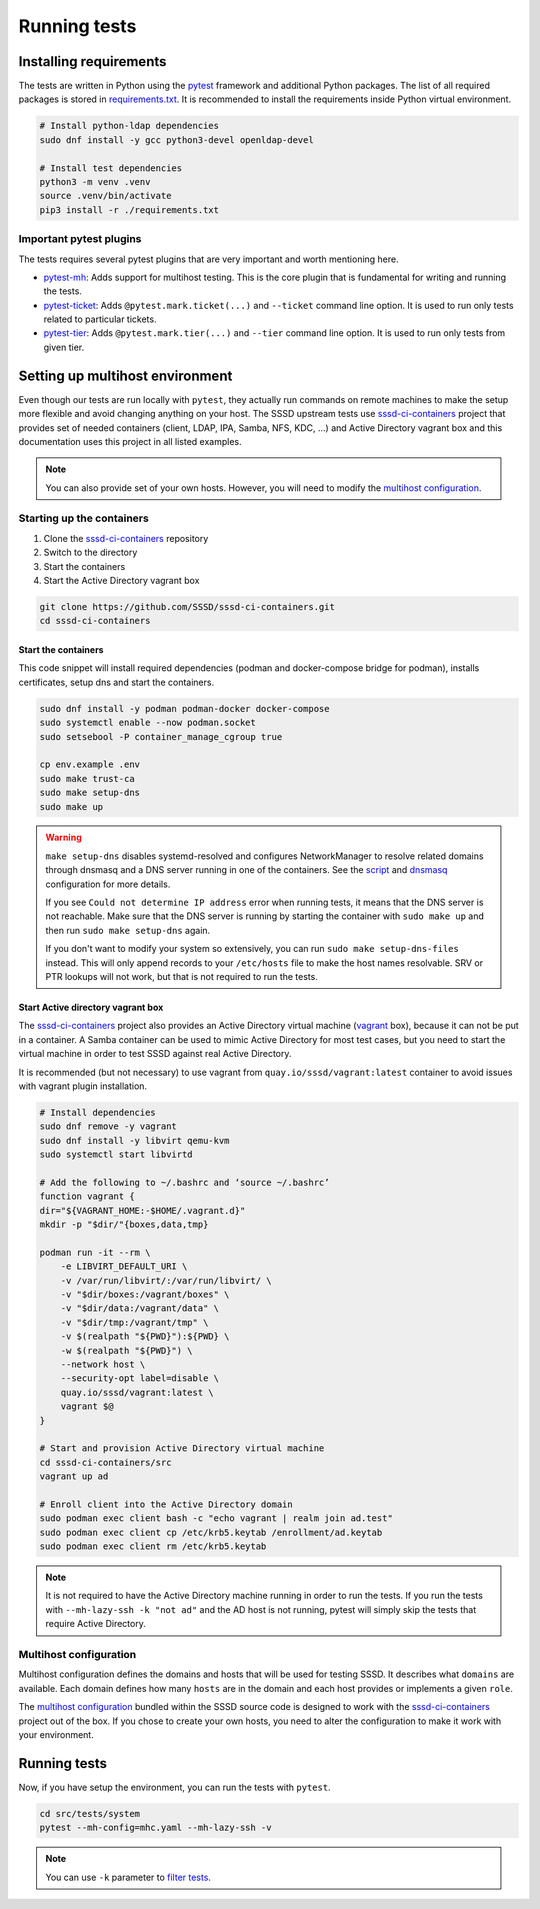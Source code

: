 Running tests
#############

Installing requirements
***********************

The tests are written in Python using the `pytest`_ framework and additional
Python packages. The list of all required packages is stored in
`requirements.txt`_. It is recommended to install the requirements inside Python
virtual environment.

.. code-block:: text

    # Install python-ldap dependencies
    sudo dnf install -y gcc python3-devel openldap-devel

    # Install test dependencies
    python3 -m venv .venv
    source .venv/bin/activate
    pip3 install -r ./requirements.txt

Important pytest plugins
========================

The tests requires several pytest plugins that are very important and worth
mentioning here.

* `pytest-mh`_: Adds support for multihost testing. This is the core plugin that
  is fundamental for writing and running the tests.
* `pytest-ticket`_: Adds ``@pytest.mark.ticket(...)`` and ``--ticket`` command
  line option. It is used to run only tests related to particular tickets.
* `pytest-tier`_: Adds ``@pytest.mark.tier(...)`` and ``--tier`` command line
  option. It is used to run only tests from given tier.

Setting up multihost environment
********************************

Even though our tests are run locally with ``pytest``, they actually run
commands on remote machines to make the setup more flexible and avoid changing
anything on your host. The SSSD upstream tests use `sssd-ci-containers`_ project
that provides set of needed containers (client, LDAP, IPA, Samba, NFS, KDC, ...)
and Active Directory vagrant box and this documentation uses this project in all
listed examples.

.. _sssd-ci-containers: https://github.com/SSSD/sssd-ci-containers

.. note::

  You can also provide set of your own hosts. However, you will need to modify
  the `multihost configuration`_.

Starting up the containers
==========================

#. Clone the `sssd-ci-containers`_ repository
#. Switch to the directory
#. Start the containers
#. Start the Active Directory vagrant box

.. code-block:: text

    git clone https://github.com/SSSD/sssd-ci-containers.git
    cd sssd-ci-containers

Start the containers
--------------------

This code snippet will install required dependencies (podman and docker-compose
bridge for podman), installs certificates, setup dns and start the containers.

.. code-block:: bash

    sudo dnf install -y podman podman-docker docker-compose
    sudo systemctl enable --now podman.socket
    sudo setsebool -P container_manage_cgroup true

    cp env.example .env
    sudo make trust-ca
    sudo make setup-dns
    sudo make up

.. warning::

    ``make setup-dns`` disables systemd-resolved and configures NetworkManager
    to resolve related domains through dnsmasq and a DNS server running in one
    of the containers. See the `script`_ and `dnsmasq`_ configuration for more
    details.

    If you see ``Could not determine IP address`` error when running tests, it
    means that the DNS server is not reachable. Make sure that the DNS server is
    running by starting the container with ``sudo make up`` and then run ``sudo
    make setup-dns`` again.

    If you don't want to modify your system so extensively, you can run ``sudo
    make setup-dns-files`` instead. This will only append records to your
    ``/etc/hosts`` file to make the host names resolvable. SRV or PTR lookups
    will not work, but that is not required to run the tests.

Start Active directory vagrant box
----------------------------------

The `sssd-ci-containers`_ project also provides an Active Directory virtual
machine (`vagrant`_ box), because it can not be put in a container. A Samba
container can be used to mimic Active Directory for most test cases, but you
need to start the virtual machine in order to test SSSD against real Active
Directory.

.. _script: https://github.com/SSSD/sssd-ci-containers/blob/master/src/tools/setup-dns.sh
.. _dnsmasq: https://github.com/SSSD/sssd-ci-containers/blob/master/data/configs/dnsmasq.conf
.. _vagrant: https://www.vagrantup.com

It is recommended (but not necessary) to use vagrant from
``quay.io/sssd/vagrant:latest`` container to avoid issues with vagrant plugin
installation.

.. code-block:: text

    # Install dependencies
    sudo dnf remove -y vagrant
    sudo dnf install -y libvirt qemu-kvm
    sudo systemctl start libvirtd

    # Add the following to ~/.bashrc and ‘source ~/.bashrc’
    function vagrant {
    dir="${VAGRANT_HOME:-$HOME/.vagrant.d}"
    mkdir -p "$dir/"{boxes,data,tmp}

    podman run -it --rm \
        -e LIBVIRT_DEFAULT_URI \
        -v /var/run/libvirt/:/var/run/libvirt/ \
        -v "$dir/boxes:/vagrant/boxes" \
        -v "$dir/data:/vagrant/data" \
        -v "$dir/tmp:/vagrant/tmp" \
        -v $(realpath "${PWD}"):${PWD} \
        -w $(realpath "${PWD}") \
        --network host \
        --security-opt label=disable \
        quay.io/sssd/vagrant:latest \
        vagrant $@
    }

    # Start and provision Active Directory virtual machine
    cd sssd-ci-containers/src
    vagrant up ad

    # Enroll client into the Active Directory domain
    sudo podman exec client bash -c "echo vagrant | realm join ad.test"
    sudo podman exec client cp /etc/krb5.keytab /enrollment/ad.keytab
    sudo podman exec client rm /etc/krb5.keytab

.. note::

    It is not required to have the Active Directory machine running in order to
    run the tests. If you run the tests with ``--mh-lazy-ssh -k "not ad"``
    and the AD host is not running, pytest will simply skip the tests
    that require Active Directory.

Multihost configuration
=======================

Multihost configuration defines the domains and hosts that will be used for
testing SSSD. It describes what ``domains`` are available. Each domain defines
how many ``hosts`` are in the domain and each host provides or implements a
given ``role``.

The `multihost configuration`_ bundled within the SSSD source code is designed
to work with the `sssd-ci-containers`_ project out of the box. If you chose to
create your own hosts, you need to alter the configuration to make it work with
your environment.

.. seealso::

    More information about the multihost configuration can be found in
    :doc:`config`.

Running tests
*************

Now, if you have setup the environment, you can run the tests with ``pytest``.

.. code-block:: text

    cd src/tests/system
    pytest --mh-config=mhc.yaml --mh-lazy-ssh -v

.. note::

  You can use ``-k`` parameter to `filter tests
  <https://docs.pytest.org/en/latest/example/markers.html#using-k-expr-to-select-tests-based-on-their-name>`__.

.. seealso::

  The `pytest-mh`_ plugin also provides several additional command line options
  for pytest, see its documentation for more information.

  You will find at least ``--mh-log-path`` and ``--mh-topology`` very useful.

  * ``--mh-log-path=mh.log``: Logs multihost messages into ``mh.log`` file
  * ``--mh-log-path=/dev/stderr``: Logs multihost messages to standard error output
  * ``--mh-topology=ldap``: Only run ldap tests (you can also use ``ipa``,
    ``ad``, ``samba``, ``client``)

.. _pytest: https://pytest.org=
.. _requirements.txt: https://github.com/SSSD/sssd/blob/master/src/tests/system/requirements.txt
.. _multihost configuration: https://github.com/SSSD/sssd/blob/master/src/tests/system/mhc.yaml
.. _pytest-mh: https://pytest-mh.readthedocs.io
.. _pytest-ticket: https://github.com/next-actions/pytest-ticket
.. _pytest-tier: https://github.com/next-actions/pytest-tier
